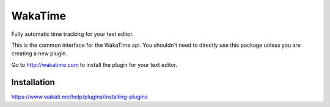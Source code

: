 WakaTime
========

Fully automatic time tracking for your text editor.

This is the common interface for the WakaTime api. You shouldn't need to directly use this package unless you are creating a new plugin.

Go to http://wakatime.com to install the plugin for your text editor.


Installation
------------

https://www.wakati.me/help/plugins/installing-plugins
